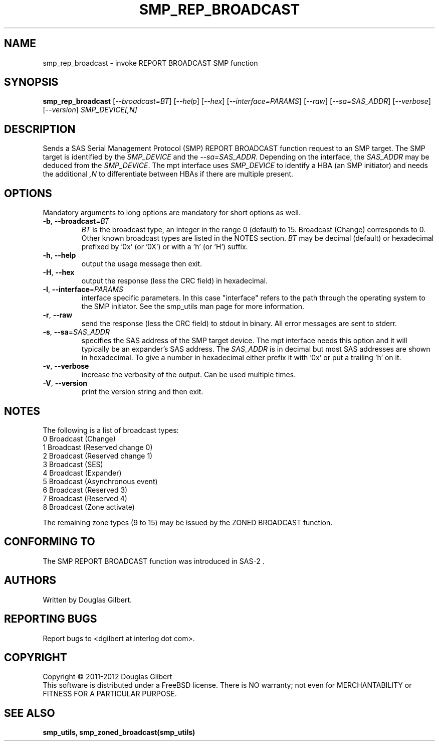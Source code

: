 .TH SMP_REP_BROADCAST "8" "February 2012" "smp_utils\-0.98" SMP_UTILS
.SH NAME
smp_rep_broadcast \- invoke REPORT BROADCAST SMP function
.SH SYNOPSIS
.B smp_rep_broadcast
[\fI\-\-broadcast=BT\fR] [\fI\-\-help\fR] [\fI\-\-hex\fR]
[\fI\-\-interface=PARAMS\fR] [\fI\-\-raw\fR] [\fI\-\-sa=SAS_ADDR\fR]
[\fI\-\-verbose\fR] [\fI\-\-version\fR]
\fISMP_DEVICE[,N]\fR
.SH DESCRIPTION
.\" Add any additional description here
.PP
Sends a SAS Serial Management Protocol (SMP) REPORT BROADCAST function
request to an SMP target. The SMP target is identified by the
\fISMP_DEVICE\fR and the \fI\-\-sa=SAS_ADDR\fR. Depending on the interface,
the \fISAS_ADDR\fR may be deduced from the \fISMP_DEVICE\fR. The mpt
interface uses \fISMP_DEVICE\fR to identify a HBA (an SMP initiator) and
needs the additional \fI,N\fR to differentiate between HBAs if there are
multiple present.
.SH OPTIONS
Mandatory arguments to long options are mandatory for short options as well.
.TP
\fB\-b\fR, \fB\-\-broadcast\fR=\fIBT\fR
\fIBT\fR is the broadcast type, an integer in the range 0 (default) to 15.
Broadcast (Change) corresponds to 0. Other known broadcast types are
listed in the NOTES section. \fIBT\fR may be decimal (default) or
hexadecimal prefixed by '0x' (or '0X') or with a 'h' (or 'H') suffix.
.TP
\fB\-h\fR, \fB\-\-help\fR
output the usage message then exit.
.TP
\fB\-H\fR, \fB\-\-hex\fR
output the response (less the CRC field) in hexadecimal.
.TP
\fB\-I\fR, \fB\-\-interface\fR=\fIPARAMS\fR
interface specific parameters. In this case "interface" refers to the
path through the operating system to the SMP initiator. See the smp_utils
man page for more information.
.TP
\fB\-r\fR, \fB\-\-raw\fR
send the response (less the CRC field) to stdout in binary. All error
messages are sent to stderr.
.TP
\fB\-s\fR, \fB\-\-sa\fR=\fISAS_ADDR\fR
specifies the SAS address of the SMP target device. The mpt interface needs
this option and it will typically be an expander's SAS address. The
\fISAS_ADDR\fR is in decimal but most SAS addresses are shown in hexadecimal.
To give a number in hexadecimal either prefix it with '0x' or put a
trailing 'h' on it.
.TP
\fB\-v\fR, \fB\-\-verbose\fR
increase the verbosity of the output. Can be used multiple times.
.TP
\fB\-V\fR, \fB\-\-version\fR
print the version string and then exit.
.SH NOTES
The following is a list of broadcast types:
.br
0        Broadcast (Change)
.br
1        Broadcast (Reserved change 0)
.br
2        Broadcast (Reserved change 1)
.br
3        Broadcast (SES)
.br
4        Broadcast (Expander)
.br
5        Broadcast (Asynchronous event)
.br
6        Broadcast (Reserved 3)
.br
7        Broadcast (Reserved 4)
.br
8        Broadcast (Zone activate)
.PP
The remaining zone types (9 to 15) may be issued by the ZONED BROADCAST
function.
.SH CONFORMING TO
The SMP REPORT BROADCAST function was introduced in SAS\-2 .
.SH AUTHORS
Written by Douglas Gilbert.
.SH "REPORTING BUGS"
Report bugs to <dgilbert at interlog dot com>.
.SH COPYRIGHT
Copyright \(co 2011\-2012 Douglas Gilbert
.br
This software is distributed under a FreeBSD license. There is NO
warranty; not even for MERCHANTABILITY or FITNESS FOR A PARTICULAR PURPOSE.
.SH "SEE ALSO"
.B smp_utils, smp_zoned_broadcast(smp_utils)
